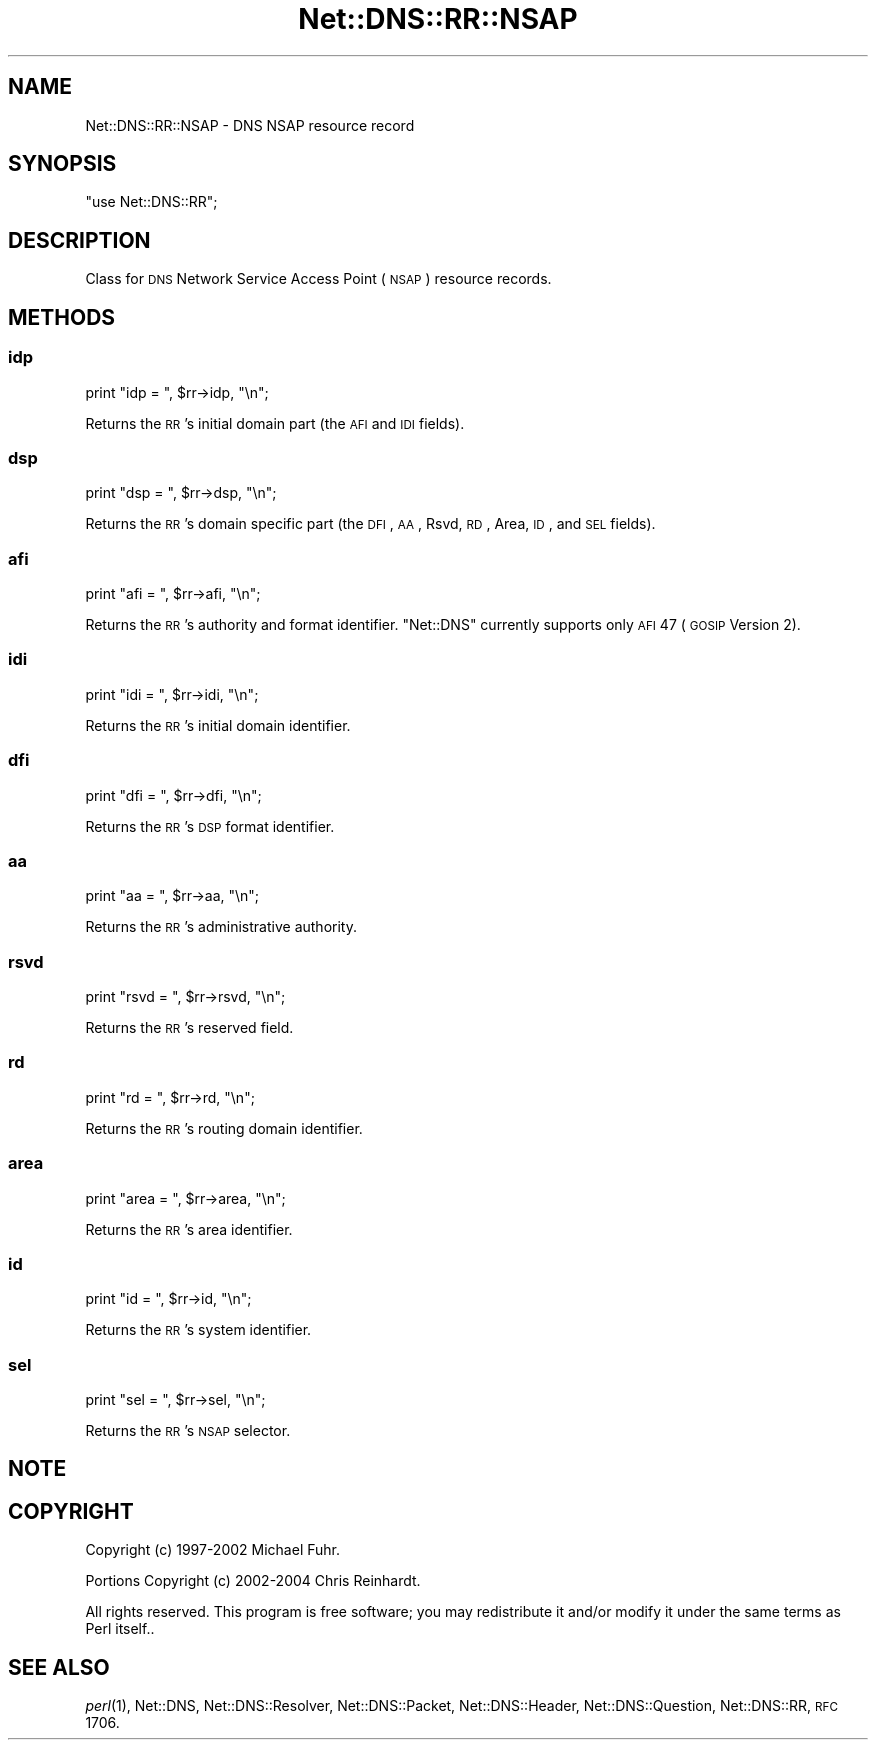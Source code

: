 .\" Automatically generated by Pod::Man 2.23 (Pod::Simple 3.14)
.\"
.\" Standard preamble:
.\" ========================================================================
.de Sp \" Vertical space (when we can't use .PP)
.if t .sp .5v
.if n .sp
..
.de Vb \" Begin verbatim text
.ft CW
.nf
.ne \\$1
..
.de Ve \" End verbatim text
.ft R
.fi
..
.\" Set up some character translations and predefined strings.  \*(-- will
.\" give an unbreakable dash, \*(PI will give pi, \*(L" will give a left
.\" double quote, and \*(R" will give a right double quote.  \*(C+ will
.\" give a nicer C++.  Capital omega is used to do unbreakable dashes and
.\" therefore won't be available.  \*(C` and \*(C' expand to `' in nroff,
.\" nothing in troff, for use with C<>.
.tr \(*W-
.ds C+ C\v'-.1v'\h'-1p'\s-2+\h'-1p'+\s0\v'.1v'\h'-1p'
.ie n \{\
.    ds -- \(*W-
.    ds PI pi
.    if (\n(.H=4u)&(1m=24u) .ds -- \(*W\h'-12u'\(*W\h'-12u'-\" diablo 10 pitch
.    if (\n(.H=4u)&(1m=20u) .ds -- \(*W\h'-12u'\(*W\h'-8u'-\"  diablo 12 pitch
.    ds L" ""
.    ds R" ""
.    ds C` ""
.    ds C' ""
'br\}
.el\{\
.    ds -- \|\(em\|
.    ds PI \(*p
.    ds L" ``
.    ds R" ''
'br\}
.\"
.\" Escape single quotes in literal strings from groff's Unicode transform.
.ie \n(.g .ds Aq \(aq
.el       .ds Aq '
.\"
.\" If the F register is turned on, we'll generate index entries on stderr for
.\" titles (.TH), headers (.SH), subsections (.SS), items (.Ip), and index
.\" entries marked with X<> in POD.  Of course, you'll have to process the
.\" output yourself in some meaningful fashion.
.ie \nF \{\
.    de IX
.    tm Index:\\$1\t\\n%\t"\\$2"
..
.    nr % 0
.    rr F
.\}
.el \{\
.    de IX
..
.\}
.\"
.\" Accent mark definitions (@(#)ms.acc 1.5 88/02/08 SMI; from UCB 4.2).
.\" Fear.  Run.  Save yourself.  No user-serviceable parts.
.    \" fudge factors for nroff and troff
.if n \{\
.    ds #H 0
.    ds #V .8m
.    ds #F .3m
.    ds #[ \f1
.    ds #] \fP
.\}
.if t \{\
.    ds #H ((1u-(\\\\n(.fu%2u))*.13m)
.    ds #V .6m
.    ds #F 0
.    ds #[ \&
.    ds #] \&
.\}
.    \" simple accents for nroff and troff
.if n \{\
.    ds ' \&
.    ds ` \&
.    ds ^ \&
.    ds , \&
.    ds ~ ~
.    ds /
.\}
.if t \{\
.    ds ' \\k:\h'-(\\n(.wu*8/10-\*(#H)'\'\h"|\\n:u"
.    ds ` \\k:\h'-(\\n(.wu*8/10-\*(#H)'\`\h'|\\n:u'
.    ds ^ \\k:\h'-(\\n(.wu*10/11-\*(#H)'^\h'|\\n:u'
.    ds , \\k:\h'-(\\n(.wu*8/10)',\h'|\\n:u'
.    ds ~ \\k:\h'-(\\n(.wu-\*(#H-.1m)'~\h'|\\n:u'
.    ds / \\k:\h'-(\\n(.wu*8/10-\*(#H)'\z\(sl\h'|\\n:u'
.\}
.    \" troff and (daisy-wheel) nroff accents
.ds : \\k:\h'-(\\n(.wu*8/10-\*(#H+.1m+\*(#F)'\v'-\*(#V'\z.\h'.2m+\*(#F'.\h'|\\n:u'\v'\*(#V'
.ds 8 \h'\*(#H'\(*b\h'-\*(#H'
.ds o \\k:\h'-(\\n(.wu+\w'\(de'u-\*(#H)/2u'\v'-.3n'\*(#[\z\(de\v'.3n'\h'|\\n:u'\*(#]
.ds d- \h'\*(#H'\(pd\h'-\w'~'u'\v'-.25m'\f2\(hy\fP\v'.25m'\h'-\*(#H'
.ds D- D\\k:\h'-\w'D'u'\v'-.11m'\z\(hy\v'.11m'\h'|\\n:u'
.ds th \*(#[\v'.3m'\s+1I\s-1\v'-.3m'\h'-(\w'I'u*2/3)'\s-1o\s+1\*(#]
.ds Th \*(#[\s+2I\s-2\h'-\w'I'u*3/5'\v'-.3m'o\v'.3m'\*(#]
.ds ae a\h'-(\w'a'u*4/10)'e
.ds Ae A\h'-(\w'A'u*4/10)'E
.    \" corrections for vroff
.if v .ds ~ \\k:\h'-(\\n(.wu*9/10-\*(#H)'\s-2\u~\d\s+2\h'|\\n:u'
.if v .ds ^ \\k:\h'-(\\n(.wu*10/11-\*(#H)'\v'-.4m'^\v'.4m'\h'|\\n:u'
.    \" for low resolution devices (crt and lpr)
.if \n(.H>23 .if \n(.V>19 \
\{\
.    ds : e
.    ds 8 ss
.    ds o a
.    ds d- d\h'-1'\(ga
.    ds D- D\h'-1'\(hy
.    ds th \o'bp'
.    ds Th \o'LP'
.    ds ae ae
.    ds Ae AE
.\}
.rm #[ #] #H #V #F C
.\" ========================================================================
.\"
.IX Title "Net::DNS::RR::NSAP 3"
.TH Net::DNS::RR::NSAP 3 "2009-12-30" "perl v5.12.1" "User Contributed Perl Documentation"
.\" For nroff, turn off justification.  Always turn off hyphenation; it makes
.\" way too many mistakes in technical documents.
.if n .ad l
.nh
.SH "NAME"
Net::DNS::RR::NSAP \- DNS NSAP resource record
.SH "SYNOPSIS"
.IX Header "SYNOPSIS"
\&\f(CW\*(C`use Net::DNS::RR\*(C'\fR;
.SH "DESCRIPTION"
.IX Header "DESCRIPTION"
Class for \s-1DNS\s0 Network Service Access Point (\s-1NSAP\s0) resource records.
.SH "METHODS"
.IX Header "METHODS"
.SS "idp"
.IX Subsection "idp"
.Vb 1
\&    print "idp = ", $rr\->idp, "\en";
.Ve
.PP
Returns the \s-1RR\s0's initial domain part (the \s-1AFI\s0 and \s-1IDI\s0 fields).
.SS "dsp"
.IX Subsection "dsp"
.Vb 1
\&    print "dsp = ", $rr\->dsp, "\en";
.Ve
.PP
Returns the \s-1RR\s0's domain specific part (the \s-1DFI\s0, \s-1AA\s0, Rsvd, \s-1RD\s0, Area,
\&\s-1ID\s0, and \s-1SEL\s0 fields).
.SS "afi"
.IX Subsection "afi"
.Vb 1
\&    print "afi = ", $rr\->afi, "\en";
.Ve
.PP
Returns the \s-1RR\s0's authority and format identifier.  \f(CW\*(C`Net::DNS\*(C'\fR
currently supports only \s-1AFI\s0 47 (\s-1GOSIP\s0 Version 2).
.SS "idi"
.IX Subsection "idi"
.Vb 1
\&    print "idi = ", $rr\->idi, "\en";
.Ve
.PP
Returns the \s-1RR\s0's initial domain identifier.
.SS "dfi"
.IX Subsection "dfi"
.Vb 1
\&    print "dfi = ", $rr\->dfi, "\en";
.Ve
.PP
Returns the \s-1RR\s0's \s-1DSP\s0 format identifier.
.SS "aa"
.IX Subsection "aa"
.Vb 1
\&    print "aa = ", $rr\->aa, "\en";
.Ve
.PP
Returns the \s-1RR\s0's administrative authority.
.SS "rsvd"
.IX Subsection "rsvd"
.Vb 1
\&    print "rsvd = ", $rr\->rsvd, "\en";
.Ve
.PP
Returns the \s-1RR\s0's reserved field.
.SS "rd"
.IX Subsection "rd"
.Vb 1
\&    print "rd = ", $rr\->rd, "\en";
.Ve
.PP
Returns the \s-1RR\s0's routing domain identifier.
.SS "area"
.IX Subsection "area"
.Vb 1
\&    print "area = ", $rr\->area, "\en";
.Ve
.PP
Returns the \s-1RR\s0's area identifier.
.SS "id"
.IX Subsection "id"
.Vb 1
\&    print "id = ", $rr\->id, "\en";
.Ve
.PP
Returns the \s-1RR\s0's system identifier.
.SS "sel"
.IX Subsection "sel"
.Vb 1
\&    print "sel = ", $rr\->sel, "\en";
.Ve
.PP
Returns the \s-1RR\s0's \s-1NSAP\s0 selector.
.SH "NOTE"
.IX Header "NOTE"
.SH "COPYRIGHT"
.IX Header "COPYRIGHT"
Copyright (c) 1997\-2002 Michael Fuhr.
.PP
Portions Copyright (c) 2002\-2004 Chris Reinhardt.
.PP
All rights reserved.  This program is free software; you may redistribute
it and/or modify it under the same terms as Perl itself..
.SH "SEE ALSO"
.IX Header "SEE ALSO"
\&\fIperl\fR\|(1), Net::DNS, Net::DNS::Resolver, Net::DNS::Packet,
Net::DNS::Header, Net::DNS::Question, Net::DNS::RR,
\&\s-1RFC\s0 1706.
